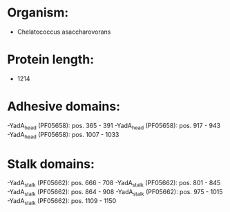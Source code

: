 * Organism:
- Chelatococcus asaccharovorans
* Protein length:
- 1214
* Adhesive domains:
-YadA_head (PF05658): pos. 365 - 391
-YadA_head (PF05658): pos. 917 - 943
-YadA_head (PF05658): pos. 1007 - 1033
* Stalk domains:
-YadA_stalk (PF05662): pos. 666 - 708
-YadA_stalk (PF05662): pos. 801 - 845
-YadA_stalk (PF05662): pos. 864 - 908
-YadA_stalk (PF05662): pos. 975 - 1015
-YadA_stalk (PF05662): pos. 1109 - 1150

